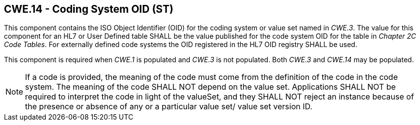 == CWE.14 - Coding System OID (ST)

[datatype-definition]
This component contains the ISO Object Identifier (OID) for the coding system or value set named in _CWE.3_. The value for this component for an HL7 or User Defined table SHALL be the value published for the code system OID for the table in _Chapter 2C Code Tables_. For externally defined code systems the OID registered in the HL7 OID registry SHALL be used.

This component is required when _CWE.1_ is populated and _CWE.3_ is not populated. Both _CWE.3_ and _CWE.14_ may be populated.

[NOTE]
If a code is provided, the meaning of the code must come from the definition of the code in the code system. The meaning of the code SHALL NOT depend on the value set. Applications SHALL NOT be required to interpret the code in light of the valueSet, and they SHALL NOT reject an instance because of the presence or absence of any or a particular value set/ value set version ID.

